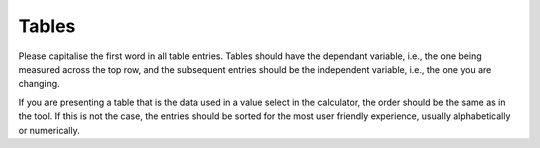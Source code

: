 Tables
----------------

Please capitalise the first word in all table entries. Tables should have the dependant variable, i.e., the one being measured across the top row, and the subsequent entries should be the independent variable, i.e., the one you are changing.

If you are presenting a table that is the data used in a value select in the calculator, the order should be the same as in the tool. If this is not the case, the entries should be sorted for the most user friendly experience, usually alphabetically or numerically. 
